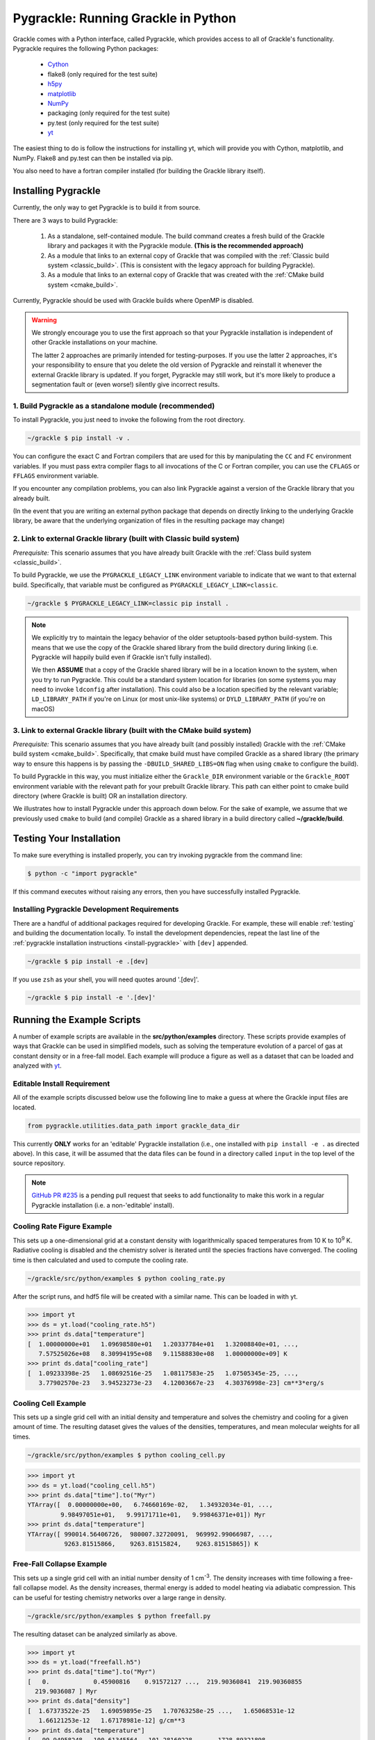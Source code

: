 .. _python:

Pygrackle: Running Grackle in Python
====================================

Grackle comes with a Python interface, called Pygrackle, which provides
access to all of Grackle's functionality.  Pygrackle requires the following
Python packages:

 - `Cython <https://cython.org/>`__

 - flake8 (only required for the test suite)

 - `h5py <https://www.h5py.org/>`__

 - `matplotlib <https://matplotlib.org/>`__

 - `NumPy <https://www.numpy.org/>`__

 - packaging (only required for the test suite)

 - py.test (only required for the test suite)

 - `yt <https://yt-project.org/>`__

The easiest thing to do is follow the instructions for installing yt,
which will provide you with Cython, matplotlib, and NumPy.  Flake8 and
py.test can then be installed via pip.

You also need to have a fortran compiler installed (for building the Grackle library itself).

.. _install-pygrackle:

Installing Pygrackle
--------------------

Currently, the only way to get Pygrackle is to build it from source.

There are 3 ways to build Pygrackle:

 1. As a standalone, self-contained module.
    The build command creates a fresh build of the Grackle library and packages it with the Pygrackle module.
    **(This is the recommended approach)**

 2. As a module that links to an external copy of Grackle that was compiled with the :ref:`Classic build system <classic_build>`.
    (This is consistent with the legacy approach for building Pygrackle).

 3. As a module that links to an external copy of Grackle that was created with the :ref:`CMake build system <cmake_build>`.

Currently, Pygrackle should be used with Grackle builds where OpenMP is disabled.

.. warning::

   We strongly encourage you to use the first approach so that your Pygrackle installation is independent of other Grackle installations on your machine.

   The latter 2 approaches are primarily intended for testing-purposes.
   If you use the latter 2 approaches, it's your responsibility to ensure that you delete the old version of Pygrackle and reinstall it whenever the external Grackle library is updated.
   If you forget, Pygrackle may still work, but it's more likely to produce a segmentation fault or (even worse!) silently give incorrect results.

1. Build Pygrackle as a standalone module (recommended)
+++++++++++++++++++++++++++++++++++++++++++++++++++++++

To install Pygrackle, you just need to invoke the following from the root directory.

.. code-block:: shell-session

    ~/grackle $ pip install -v .

You can configure the exact C and Fortran compilers that are used for this by manipulating the ``CC`` and ``FC`` environment variables.
If you must pass extra compiler flags to all invocations of the C or Fortran compiler, you can use the ``CFLAGS`` or ``FFLAGS`` environment variable.

If you encounter any compilation problems, you can also link Pygrackle against a version of the Grackle library that you already built.

(In the event that you are writing an external python package that depends on directly linking to the underlying Grackle library, be aware that the underlying organization of files in the resulting package may change)

2. Link to external Grackle library (built with Classic build system)
+++++++++++++++++++++++++++++++++++++++++++++++++++++++++++++++++++++

*Prerequisite:* This scenario assumes that you have already built Grackle with the :ref:`Class build system <classic_build>`.

To build Pygrackle, we use the ``PYGRACKLE_LEGACY_LINK`` environment variable to indicate that we want to that external build.
Specifically, that variable must be configured as ``PYGRACKLE_LEGACY_LINK=classic``.

.. code-block:: shell-session

    ~/grackle $ PYGRACKLE_LEGACY_LINK=classic pip install .

.. note::

   We explicitly try to maintain the legacy behavior of the older setuptools-based python build-system.
   This means that we use the copy of the Grackle shared library from the build directory during linking (i.e. Pygrackle will happily build even if Grackle isn't fully installed).
   
   We then **ASSUME** that a copy of the Grackle shared library will be in a location known to the system, when you try to run Pygrackle.
   This could be a standard system location for libraries (on some systems you may need to invoke ``ldconfig`` after installation).
   This could also be a location specified by the relevant variable; ``LD_LIBRARY_PATH`` if you're on Linux (or most unix-like systems) or ``DYLD_LIBRARY_PATH`` (if you're on macOS)

3. Link to external Grackle library (built with the CMake build system)
+++++++++++++++++++++++++++++++++++++++++++++++++++++++++++++++++++++++

*Prerequisite:*  This scenario assumes that you have already built (and possibly installed) Grackle with the :ref:`CMake build system <cmake_build>`.
Specifically, that cmake build must have compiled Grackle as a shared library (the primary way to ensure this happens is by passing the ``-DBUILD_SHARED_LIBS=ON`` flag when using ``cmake`` to configure the build).

To build Pygrackle in this way, you must initialize either the ``Grackle_DIR`` environment variable or the ``Grackle_ROOT`` environment variable with the relevant path for your prebuilt Grackle library.
This path can either point to cmake build directory (where Grackle is built) OR an installation directory.

We illustrates how to install Pygrackle under this approach down below.
For the sake of example, we assume that we previously used ``cmake`` to build (and compile) Grackle as a shared library in a build directory called **~/grackle/build**.

.. tabs::

   .. tab:: Default Case (libgrackle won't move after building)

      The default command to build Pygrackle against a CMake-built is shown below.
      **By default, this approach assumes that the Grackle shared library will never move.**
      This means that issues will occur if you delete or move the Grackle library.
      (This is a necessary assumption in order to support build directories).

      .. code-block:: shell-session

         ~/grackle $ Grackle_DIR=${PWD}/build pip install .

   .. tab:: Legacy Linking

      It's also possible to achieve linking behavior more similar to the case where we build Pygrackle against an external Grackle library that was built with the classic build system (this is consistent with the behavior implemented by Pygrackle's former ``setuptools`` build system).
      Under this scenario, no relationship is assumed between the path to the Grackle shared library that is used while building Pygrackle and the path that is used while running Pygrackle.
      Instead, we assume that the Grackle shared library will be at an arbitrary location known to the system at runtime (e.g. either it's in a standard location that the OS knows to check or you use ``LD_LIBRARY_PATH``/``DYLD_LIBRARY_PATH``.

      To easily invoke this linking behavior, you can either pass an additional argument to ``pip`` or define an environment variable.

       .. tabs::

          .. code-tab:: shell-session pip

             ~/grackle $ Grackle_DIR=${PWD}/build \
             > pip install . --config-settings=cmake.define.CMAKE_SKIP_INSTALL_RPATH=TRUE"

          .. code-tab:: shell-session Environment

             ~/grackle $ export Grackle_DIR=${PWD}/build
             ~/grackle $ export SKBUILD_CMAKE_DEFINE="CMAKE_SKIP_INSTALL_RPATH=TRUE"
             ~/grackle $ pip install --user .

Testing Your Installation
-------------------------

To make sure everything is installed properly, you can try invoking pygrackle from the command line:

.. code-block:: shell-session

   $ python -c "import pygrackle"

If this command executes without raising any errors, then you have successfully installed Pygrackle.

.. _pygrackle-dev:

Installing Pygrackle Development Requirements
+++++++++++++++++++++++++++++++++++++++++++++

There are a handful of additional packages required for developing
Grackle. For example, these will enable :ref:`testing` and building
the documentation locally. To install the development dependencies,
repeat the last line of the :ref:`pygrackle installation instructions
<install-pygrackle>` with ``[dev]`` appended.

.. code-block:: shell-session

   ~/grackle $ pip install -e .[dev]


If you use ``zsh`` as your shell, you will need quotes around
'.[dev]'.

.. code-block:: shell-session

   ~/grackle $ pip install -e '.[dev]'


Running the Example Scripts
---------------------------

A number of example scripts are available in the **src/python/examples**
directory.  These scripts provide examples of ways that Grackle can be
used in simplified models, such as solving the temperature evolution of
a parcel of gas at constant density or in a free-fall model.  Each example
will produce a figure as well as a dataset that can be loaded and analyzed
with `yt <http://yt-project.org/>`__.

Editable Install Requirement
++++++++++++++++++++++++++++

All of the example scripts discussed below use the following line to
make a guess at where the Grackle input files are located.

.. code-block:: python

   from pygrackle.utilities.data_path import grackle_data_dir

This currently **ONLY** works for an 'editable' Pygrackle installation
(i.e., one installed with ``pip install -e .`` as directed
above). In this case, it will be assumed that the data files can be
found in a directory called ``input`` in the top level of the source
repository.

.. note::

   `GitHub PR #235 <https://github.com/grackle-project/grackle/pull/235>`__ is a pending pull request that seeks to add functionality to make this work in a regular Pygrackle installation (i.e. a non-'editable' install).

Cooling Rate Figure Example
+++++++++++++++++++++++++++

This sets up a one-dimensional grid at a constant density with 
logarithmically spaced temperatures from 10 K to 10\ :sup:`9` K.  Radiative cooling 
is disabled and the chemistry solver is iterated until the species fractions 
have converged.  The cooling time is then calculated and used to compute the cooling 
rate.

.. code-block:: shell-session

   ~/grackle/src/python/examples $ python cooling_rate.py

.. image:: _images/cooling_rate.png
   :width: 500

After the script runs, and hdf5 file will be created with a similar name.  This
can be loaded in with yt.

.. code-block:: python

   >>> import yt
   >>> ds = yt.load("cooling_rate.h5")
   >>> print ds.data["temperature"]
   [  1.00000000e+01   1.09698580e+01   1.20337784e+01   1.32008840e+01, ...,
      7.57525026e+08   8.30994195e+08   9.11588830e+08   1.00000000e+09] K
   >>> print ds.data["cooling_rate"]
   [  1.09233398e-25   1.08692516e-25   1.08117583e-25   1.07505345e-25, ...,
      3.77902570e-23   3.94523273e-23   4.12003667e-23   4.30376998e-23] cm**3*erg/s


Cooling Cell Example
++++++++++++++++++++

This sets up a single grid cell with an initial density and temperature and solves 
the chemistry and cooling for a given amount of time.  The resulting dataset gives
the values of the densities, temperatures, and mean molecular weights for all times.

.. code-block:: shell-session

   ~/grackle/src/python/examples $ python cooling_cell.py

.. image:: _images/cooling_cell.png
   :width: 500

.. code-block:: python

   >>> import yt
   >>> ds = yt.load("cooling_cell.h5")
   >>> print ds.data["time"].to("Myr")
   YTArray([  0.00000000e+00,   6.74660169e-02,   1.34932034e-01, ...,
            9.98497051e+01,   9.99171711e+01,   9.99846371e+01]) Myr
   >>> print ds.data["temperature"]
   YTArray([ 990014.56406726,  980007.32720091,  969992.99066987, ...,
             9263.81515866,    9263.81515824,    9263.81515865]) K


Free-Fall Collapse Example
++++++++++++++++++++++++++

This sets up a single grid cell with an initial number density of 1 cm\ :sup:`-3`.  
The density increases with time following a free-fall collapse model.  As the density 
increases, thermal energy is added to model heating via adiabatic compression.
This can be useful for testing chemistry networks over a large range in density.

.. code-block:: shell-session

   ~/grackle/src/python/examples $ python freefall.py

.. image:: _images/freefall.png
   :width: 500

The resulting dataset can be analyzed similarly as above.

.. code-block:: python

   >>> import yt
   >>> ds = yt.load("freefall.h5")
   >>> print ds.data["time"].to("Myr")
   [   0.            0.45900816    0.91572127 ...,  219.90360841  219.90360855
     219.9036087 ] Myr
   >>> print ds.data["density"]
   [  1.67373522e-25   1.69059895e-25   1.70763258e-25 ...,   1.65068531e-12
      1.66121253e-12   1.67178981e-12] g/cm**3
   >>> print ds.data["temperature"]
   [   99.94958248   100.61345564   101.28160228 ...,  1728.89321898
     1729.32604568  1729.75744287] K

Using Grackle with yt
+++++++++++++++++++++

This example illustrates how Grackle functionality can be called using
simulation datasets loaded with `yt <https://yt-project.org/>`__ as
input. Note, below we invoke Python with the ``-i`` flag to keep the
interpreter running. The second block is assumed to happen within the
same session.

.. code-block:: shell-session

   ~/grackle/src/python/examples $ python -i yt_grackle.py

.. code-block:: python

   >>> print (sp['gas', 'grackle_cooling_time'].to('Myr'))
   [-5.33399975 -5.68132287 -6.04043746 ... -0.44279721 -0.37466095
    -0.19981158] Myr
   >>> print (sp['gas', 'grackle_temperature'])
   [12937.90890302 12953.99126155 13234.96820101 ... 11824.51319307
    11588.16161462 10173.0168747 ] K

Through ``pygrackle``, the following ``yt`` fields are defined:

- ``('gas', 'grackle_cooling_time')``
- ``('gas', 'grackle_gamma')``
- ``('gas', 'grackle_molecular_weight')``
- ``('gas', 'grackle_pressure')``
- ``('gas', 'grackle_temperature')``
- ``('gas', 'grackle_dust_temperature')``

These fields are created after calling the ``add_grackle_fields`` function.
This function will initialize Grackle with settings from parameters in the
loaded dataset. Optionally, parameters can be specified manually to override.
